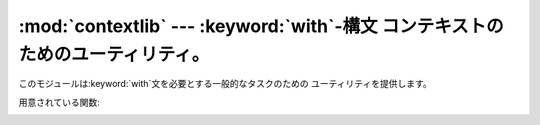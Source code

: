 
:mod:`contextlib` --- :keyword:`with`\ -構文 コンテキストのためのユーティリティ。
=============================================================

.. module:: contextlib
   :synopsis: with-構文 コンテキストのためのユーティリティ。


.. versionadded:: 2.5

このモジュールは:keyword:`with`文を必要とする一般的なタスクのための ユーティリティを提供します。

用意されている関数:


.. function:: contextmanager(func)

   この関数はデコレータであり、:keyword:`with`文コンテキストマネージャのための ファクトリ関数の定義に利用できます。
   ファクトリ関数を定義するために、クラスあるいは 別の:meth:`__enter__`と:meth:`__exit__`メソッドを作る必要はありません。

   簡単な例（実際にHTMLを生成する方法としてはお勧めできません！）::

      from __future__ import with_statement
      from contextlib import contextmanager

      @contextmanager
      def tag(name):
          print "<%s>" % name
          yield
          print "</%s>" % name

      >>> with tag("h1"):
      ...    print "foo"
      ...
      <h1>
      foo
      </h1>

   デコレートされた関数は呼び出されたときにジェネレータ-イテレータを返します。 このイテレータは値をちょうど一つyieldしなければなりません。
   :keyword:`with`文の:keyword:`as`節が存在するなら、 その値がas節のターゲットへ束縛されることになります。

   ジェネレータがyieldするところで、:keyword:`with`文のネストされたブロックが実行されます。
   ジェネレータはブロックから出た後に再開されます。ブロック内で処理されない例外が発生した場合は、 yieldが起きた場所でジェネレータ内部へ再送出されます。
   このように、（もしあれば）エラーを捕捉したり、後片付け処理を確実に実行したりするために、 :keyword:`try`...\
   :keyword:`except`...\ :keyword:`finally`文を使うことができます。
   単に例外のログをとるためだけに、もしくは（完全に例外を抑えてしまうのではなく）
   あるアクションを実行するだけに例外を捕まえるなら、ジェネレータはその例外を再送出しなければなりません。
   そうしないと、ジェネレータコンテキストマネージャは例外が処理された:keyword:`with`文を指しており、
   その:keyword:`with`文のすぐ後につづく文から実行を再開します。


.. function:: nested(mgr1[, mgr2[, ...]])

   複数のコンテキストマネージャを一つのネストされたコンテキストマネージャへ結合します。

   このようなコードは::

      from contextlib import nested

      with nested(A, B, C) as (X, Y, Z):
          do_something()

   これと同等です::

      with A as X:
          with B as Y:
              with C as Z:
                  do_something()

   ネストされたコンテキストマネージャの一つの:meth:`__exit__`メソッドに 止めるべき例外がある場合は、残りの外側のコンテキストマネージャすべてに
   例外情報が渡されないということに注意してください。 同じように、ネストされたマネージャの一つの:meth:`__exit__`メソッドが
   例外を送出したならば、どんな以前の例外状態も失われ、 新しい例外が残りすべての外側にあるコンテキストマネージャの
   :meth:`__exit__`メソッドに渡されます。 一般的に:meth:`__exit__`メソッドが例外を送出することは避けるべきであり、
   特に渡された例外を再送出すべきではありません。

.. _context-closing:


.. function:: closing(thing)

   ブロックの完了時に*thing*を閉じるコンテキストマネージャを返します。 これは基本的に以下と等価です::

      from contextlib import contextmanager

      @contextmanager
      def closing(thing):
          try:
              yield thing
          finally:
              thing.close()

   そして、明確に``page``を閉じる必要なしに、このように書くことができます::

      from __future__ import with_statement
      from contextlib import closing
      import codecs

      with closing(urllib.urlopen('http://www.python.org')) as page:
          for line in page:
              print line

   たとえエラーが発生したとしても、:keyword:`with`ブロックを出るときに ``page.close()``が呼ばれます。


.. seealso::

   :pep:`0343` - The "with" statement
      仕様、背景、および、Python :keyword:`with`文の例。

